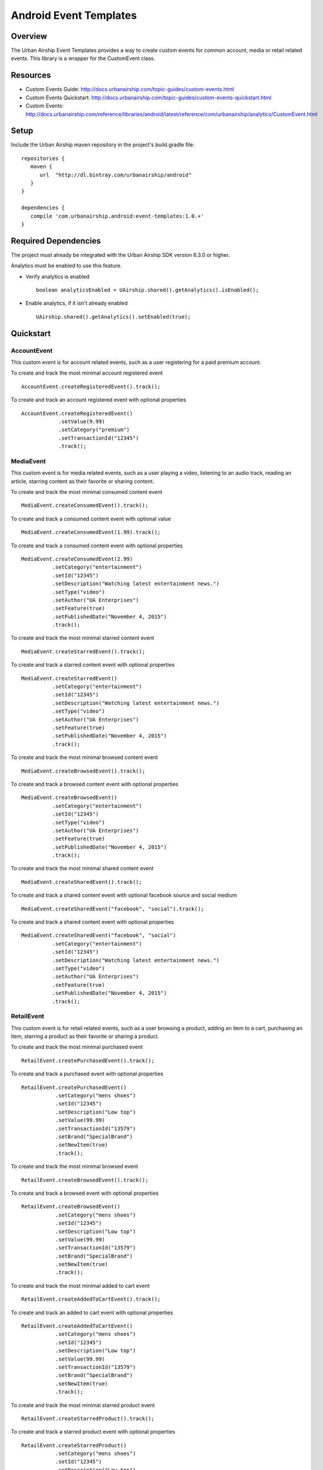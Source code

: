Android Event Templates
=======================

Overview
--------
The Urban Airship Event Templates provides a way to create custom events for
common account, media or retail related events. This library is a wrapper
for the CustomEvent class.

Resources
---------
- Custom Events Guide: http://docs.urbanairship.com/topic-guides/custom-events.html
- Custom Events Quickstart: http://docs.urbanairship.com/topic-guides/custom-events-quickstart.html
- Custom Events: http://docs.urbanairship.com/reference/libraries/android/latest/reference/com/urbanairship/analytics/CustomEvent.html

Setup
-----

Include the Urban Airship maven repository in the project's build.gradle file: ::

    repositories {
       maven {
          url  "http://dl.bintray.com/urbanairship/android"
       }
    }

    dependencies {
       compile 'com.urbanairship.android:event-templates:1.0.+'
    }

Required Dependencies
---------------------

The project must already be integrated with the Urban Airship SDK version 6.3.0 or higher.

Analytics must be enabled to use this feature.

- Verify analytics is enabled ::

    boolean analyticsEnabled = UAirship.shared().getAnalytics().isEnabled();

- Enable analytics, if it isn't already enabled ::

    UAirship.shared().getAnalytics().setEnabled(true);

Quickstart
----------

AccountEvent
############

This custom event is for account related events, such as a user registering for
a paid premium account.

To create and track the most minimal account registered event ::

    AccountEvent.createRegisteredEvent().track();

To create and track an account registered event with optional properties ::

    AccountEvent.createRegisteredEvent()
                .setValue(9.99)
                .setCategory("premium")
                .setTransactionId("12345")
                .track();

MediaEvent
##########

This custom event is for media related events, such as a user playing a video,
listening to an audio track, reading an article, starring content as their
favorite or sharing content.

To create and track the most minimal consumed content event ::

    MediaEvent.createConsumedEvent().track();

To create and track a consumed content event with optional value ::

    MediaEvent.createConsumedEvent(1.99).track();

To create and track a consumed content event with optional properties ::

    MediaEvent.createConsumedEvent(2.99)
              .setCategory("entertainment")
              .setId("12345")
              .setDescription("Watching latest entertainment news.")
              .setType("video")
              .setAuthor("UA Enterprises")
              .setFeature(true)
              .setPublishedDate("November 4, 2015")
              .track();

To create and track the most minimal starred content event ::

    MediaEvent.createStarredEvent().track();

To create and track a starred content event with optional properties ::

    MediaEvent.createStarredEvent()
              .setCategory("entertainment")
              .setId("12345")
              .setDescription("Watching latest entertainment news.")
              .setType("video")
              .setAuthor("UA Enterprises")
              .setFeature(true)
              .setPublishedDate("November 4, 2015")
              .track();

To create and track the most minimal browsed content event ::

    MediaEvent.createBrowsedEvent().track();

To create and track a browsed content event with optional properties ::

    MediaEvent.createBrowsedEvent()
              .setCategory("entertainment")
              .setId("12345")
              .setType("video")
              .setAuthor("UA Enterprises")
              .setFeature(true)
              .setPublishedDate("November 4, 2015")
              .track();

To create and track the most minimal shared content event ::

    MediaEvent.createSharedEvent().track();

To create and track a shared content event with optional facebook source and social medium ::

    MediaEvent.createSharedEvent("facebook", "social").track();

To create and track a shared content event with optional properties ::

    MediaEvent.createSharedEvent("facebook", "social")
              .setCategory("entertainment")
              .setId("12345")
              .setDescription("Watching latest entertainment news.")
              .setType("video")
              .setAuthor("UA Enterprises")
              .setFeature(true)
              .setPublishedDate("November 4, 2015")
              .track();

RetailEvent
###########

This custom event is for retail related events, such as a user browsing a product,
adding an item to a cart, purchasing an item, starring a product as their favorite
or sharing a product.

To create and track the most minimal purchased event ::

    RetailEvent.createPurchasedEvent().track();

To create and track a purchased event with optional properties ::

    RetailEvent.createPurchasedEvent()
               .setCategory("mens shoes")
               .setId("12345")
               .setDescription("Low top")
               .setValue(99.99)
               .setTransactionId("13579")
               .setBrand("SpecialBrand")
               .setNewItem(true)
               .track();

To create and track the most minimal browsed event ::

    RetailEvent.createBrowsedEvent().track();

To create and track a browsed event with optional properties ::

    RetailEvent.createBrowsedEvent()
               .setCategory("mens shoes")
               .setId("12345")
               .setDescription("Low top")
               .setValue(99.99)
               .setTransactionId("13579")
               .setBrand("SpecialBrand")
               .setNewItem(true)
               .track();

To create and track the most minimal added to cart event ::

    RetailEvent.createAddedToCartEvent().track();

To create and track an added to cart event with optional properties ::

    RetailEvent.createAddedToCartEvent()
               .setCategory("mens shoes")
               .setId("12345")
               .setDescription("Low top")
               .setValue(99.99)
               .setTransactionId("13579")
               .setBrand("SpecialBrand")
               .setNewItem(true)
               .track();

To create and track the most minimal starred product event ::

    RetailEvent.createStarredProduct().track();

To create and track a starred product event with optional properties ::

    RetailEvent.createStarredProduct()
               .setCategory("mens shoes")
               .setId("12345")
               .setDescription("Low top")
               .setValue(99.99)
               .setTransactionId("13579")
               .setBrand("SpecialBrand")
               .setNewItem(true)
               .track();

To create and track the most minimal shared product event ::

    RetailEvent.createSharedProduct().track();

To create and track a shared product event with optional facebook source and social medium ::

    RetailEvent.createSharedProduct("facebook", "social").track();

To create and track a shared product event with optional properties ::

    RetailEvent.createSharedProduct("facebook", "social")
               .setCategory("mens shoes")
               .setId("12345")
               .setDescription("Low top")
               .setValue(99.99)
               .setTransactionId("13579")
               .setBrand("SpecialBrand")
               .setNewItem(true)
               .track();
